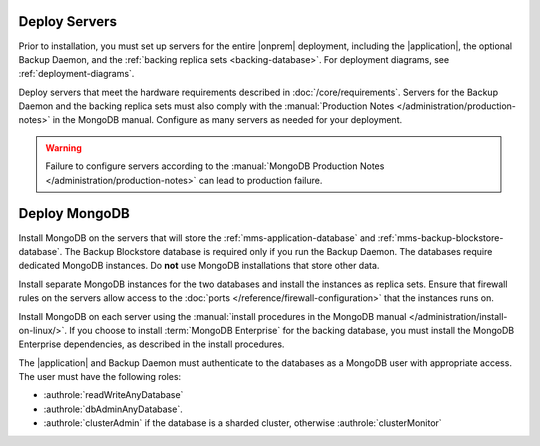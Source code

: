 Deploy Servers
++++++++++++++

Prior to installation, you must set up servers for the entire |onprem|
deployment, including the |application|, the optional Backup Daemon, and
the :ref:`backing replica sets <backing-database>`. For deployment diagrams,
see :ref:`deployment-diagrams`.

Deploy servers that meet the hardware requirements described in
:doc:`/core/requirements`. Servers for the Backup Daemon and the
backing replica sets must also comply with the
:manual:`Production Notes </administration/production-notes>` in the
MongoDB manual. Configure as many servers as needed for your deployment.

.. warning::

   Failure to configure servers according to the :manual:`MongoDB
   Production Notes </administration/production-notes>` can lead to
   production failure.

Deploy MongoDB
++++++++++++++

Install MongoDB on the servers that will store the
:ref:`mms-application-database` and :ref:`mms-backup-blockstore-database`.
The Backup Blockstore database is required only if you run the Backup
Daemon. The databases require dedicated MongoDB instances. Do **not** use
MongoDB installations that store other data.

Install separate MongoDB instances for the two databases and install the
instances as replica sets. Ensure that firewall rules on the servers allow
access to the :doc:`ports </reference/firewall-configuration>` that the
instances runs on.

Install MongoDB on each server using the :manual:`install procedures in
the MongoDB manual </administration/install-on-linux/>`. If you choose to
install :term:`MongoDB Enterprise` for the backing database, you must
install the MongoDB Enterprise dependencies, as described in the install
procedures.

The |application| and Backup Daemon must authenticate to the databases
as a MongoDB user with appropriate access. The user must have the
following roles:

- :authrole:`readWriteAnyDatabase`

- :authrole:`dbAdminAnyDatabase`.

- :authrole:`clusterAdmin` if the database is a sharded cluster, otherwise
  :authrole:`clusterMonitor`
